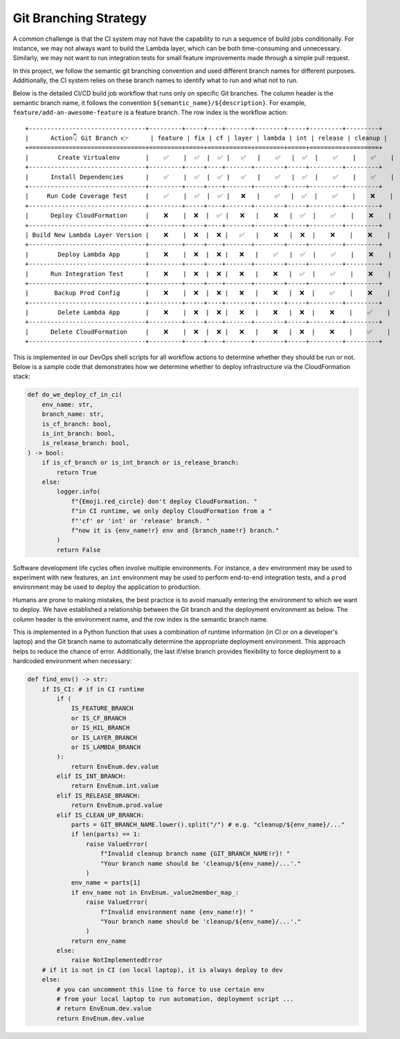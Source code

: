 Git Branching Strategy
==============================================================================
A common challenge is that the CI system may not have the capability to run a sequence of build jobs conditionally. For instance, we may not always want to build the Lambda layer, which can be both time-consuming and unnecessary. Similarly, we may not want to run integration tests for small feature improvements made through a simple pull request.

In this project, we follow the semantic git branching convention and used different branch names for different purposes. Additionally, the CI system relies on these branch names to identify what to run and what not to run.

Below is the detailed CI/CD build job workflow that runs only on specific Git branches. The column header is the semantic branch name, it follows the convention ``${semantic_name}/${description}``. For example, ``feature/add-an-awesome-feature`` is a feature branch. The row index is the workflow action::

    +--------------------------------+---------+-----+----+-------+--------+-----+---------+---------+
    |      Action👇 Git Branch 👉      | feature | fix | cf | layer | lambda | int | release | cleanup |
    +================================+=========+=====+====+=======+========+=====+=========+=========+
    |        Create Virtualenv       |    ✅    |  ✅  |  ✅ |   ✅   |    ✅   |  ✅  |    ✅    |    ✅    |
    +--------------------------------+---------+-----+----+-------+--------+-----+---------+---------+
    |      Install Dependencies      |    ✅    |  ✅  |  ✅ |   ✅   |    ✅   |  ✅  |    ✅    |    ✅    |
    +--------------------------------+---------+-----+----+-------+--------+-----+---------+---------+
    |     Run Code Coverage Test     |    ✅    |  ✅  |  ✅ |   ❌   |    ✅   |  ✅  |    ✅    |    ❌    |
    +--------------------------------+---------+-----+----+-------+--------+-----+---------+---------+
    |      Deploy CloudFormation     |    ❌    |  ❌  |  ✅ |   ❌   |    ❌   |  ✅  |    ✅    |    ❌    |
    +--------------------------------+---------+-----+----+-------+--------+-----+---------+---------+
    | Build New Lambda Layer Version |    ❌    |  ❌  |  ❌ |   ✅   |    ❌   |  ❌  |    ❌    |    ❌    |
    +--------------------------------+---------+-----+----+-------+--------+-----+---------+---------+
    |        Deploy Lambda App       |    ❌    |  ❌  |  ❌ |   ❌   |    ✅   |  ✅  |    ✅    |    ❌    |
    +--------------------------------+---------+-----+----+-------+--------+-----+---------+---------+
    |      Run Integration Test      |    ❌    |  ❌  |  ❌ |   ❌   |    ❌   |  ✅  |    ✅    |    ❌    |
    +--------------------------------+---------+-----+----+-------+--------+-----+---------+---------+
    |       Backup Prod Config       |    ❌    |  ❌  |  ❌ |   ❌   |    ❌   |  ❌  |    ✅    |    ❌    |
    +--------------------------------+---------+-----+----+-------+--------+-----+---------+---------+
    |        Delete Lambda App       |    ❌    |  ❌  |  ❌ |   ❌   |    ❌   |  ❌  |    ❌    |    ✅    |
    +--------------------------------+---------+-----+----+-------+--------+-----+---------+---------+
    |      Delete CloudFormation     |    ❌    |  ❌  |  ❌ |   ❌   |    ❌   |  ❌  |    ❌    |    ✅    |
    +--------------------------------+---------+-----+----+-------+--------+-----+---------+---------+

This is implemented in our DevOps shell scripts for all workflow actions to determine whether they should be run or not. Below is a sample code that demonstrates how we determine whether to deploy infrastructure via the CloudFormation stack:

.. code-block:: python

    def do_we_deploy_cf_in_ci(
        env_name: str,
        branch_name: str,
        is_cf_branch: bool,
        is_int_branch: bool,
        is_release_branch: bool,
    ) -> bool:
        if is_cf_branch or is_int_branch or is_release_branch:
            return True
        else:
            logger.info(
                f"{Emoji.red_circle} don't deploy CloudFormation. "
                f"in CI runtime, we only deploy CloudFormation from a "
                f"'cf' or 'int' or 'release' branch. "
                f"now it is {env_name!r} env and {branch_name!r} branch."
            )
            return False

Software development life cycles often involve multiple environments. For instance, a ``dev`` environment may be used to experiment with new features, an ``int`` environment may be used to perform end-to-end integration tests, and a ``prod`` environment may be used to deploy the application to production.

Humans are prone to making mistakes, the best practice is to avoid manually entering the environment to which we want to deploy. We have established a relationship between the Git branch and the deployment environment as below. The column header is the environment name, and the row index is the semantic branch name.

+-------------------+-----+-----+------+
| Git Branch👇 Env 👉 | dev | int | prod |
+===================+=====+=====+======+
|      feature      |  ✅  |     |      |
+-------------------+-----+-----+------+
|        fix        |  ✅  |     |      |
+-------------------+-----+-----+------+
|         cf        |  ✅  |     |      |
+-------------------+-----+-----+------+
|       layer       |  ✅  |     |      |
+-------------------+-----+-----+------+
|       lambda      |  ✅  |     |      |
+-------------------+-----+-----+------+
|        int        |     |  ✅  |      |
+-------------------+-----+-----+------+
|      release      |     |     |   ✅  |
+-------------------+-----+-----+------+
|    cleanup/dev    |  ✅  |     |      |
+-------------------+-----+-----+------+
|    cleanup/int    |     |  ✅  |      |
+-------------------+-----+-----+------+
|    cleanup/prod   |     |     |   ✅  |
+-------------------+-----+-----+------+

This is implemented in a Python function that uses a combination of runtime information (in CI or on a developer's laptop) and the Git branch name to automatically determine the appropriate deployment environment. This approach helps to reduce the chance of error. Additionally, the last if/else branch provides flexibility to force deployment to a hardcoded environment when necessary:

.. code-block:: python

    def find_env() -> str:
        if IS_CI: # if in CI runtime
            if (
                IS_FEATURE_BRANCH
                or IS_CF_BRANCH
                or IS_HIL_BRANCH
                or IS_LAYER_BRANCH
                or IS_LAMBDA_BRANCH
            ):
                return EnvEnum.dev.value
            elif IS_INT_BRANCH:
                return EnvEnum.int.value
            elif IS_RELEASE_BRANCH:
                return EnvEnum.prod.value
            elif IS_CLEAN_UP_BRANCH:
                parts = GIT_BRANCH_NAME.lower().split("/") # e.g. "cleanup/${env_name}/..."
                if len(parts) == 1:
                    raise ValueError(
                        f"Invalid cleanup branch name {GIT_BRANCH_NAME!r}! "
                        "Your branch name should be 'cleanup/${env_name}/...'."
                    )
                env_name = parts[1]
                if env_name not in EnvEnum._value2member_map_:
                    raise ValueError(
                        f"Invalid environment name {env_name!r}! "
                        "Your branch name should be 'cleanup/${env_name}/...'."
                    )
                return env_name
            else:
                raise NotImplementedError
        # if it is not in CI (on local laptop), it is always deploy to dev
        else:
            # you can uncomment this line to force to use certain env
            # from your local laptop to run automation, deployment script ...
            # return EnvEnum.dev.value
            return EnvEnum.dev.value
